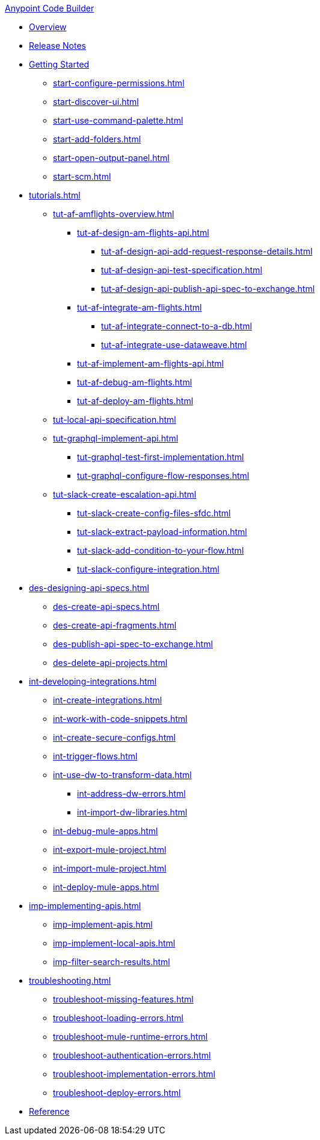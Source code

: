 .xref:index.adoc[Anypoint Code Builder]
* xref:index.adoc[Overview]
* xref:acb-release-notes.adoc[Release Notes]

* xref:start-acb.adoc[Getting Started]
** xref:start-configure-permissions.adoc[]
** xref:start-discover-ui.adoc[]
** xref:start-use-command-palette.adoc[]
** xref:start-add-folders.adoc[]
** xref:start-open-output-panel.adoc[]
** xref:start-scm.adoc[]


// TUTORIALS
* xref:tutorials.adoc[]

** xref:tut-af-amflights-overview.adoc[]
*** xref:tut-af-design-am-flights-api.adoc[]
**** xref:tut-af-design-api-add-request-response-details.adoc[]
**** xref:tut-af-design-api-test-specification.adoc[]
**** xref:tut-af-design-api-publish-api-spec-to-exchange.adoc[]

*** xref:tut-af-integrate-am-flights.adoc[]
**** xref:tut-af-integrate-connect-to-a-db.adoc[]
**** xref:tut-af-integrate-use-dataweave.adoc[]

*** xref:tut-af-implement-am-flights-api.adoc[]
*** xref:tut-af-debug-am-flights.adoc[]
*** xref:tut-af-deploy-am-flights.adoc[]

** xref:tut-local-api-specification.adoc[]

** xref:tut-graphql-implement-api.adoc[]
*** xref:tut-graphql-test-first-implementation.adoc[]
*** xref:tut-graphql-configure-flow-responses.adoc[]

** xref:tut-slack-create-escalation-api.adoc[]
*** xref:tut-slack-create-config-files-sfdc.adoc[]
*** xref:tut-slack-extract-payload-information.adoc[]
*** xref:tut-slack-add-condition-to-your-flow.adoc[]
*** xref:tut-slack-configure-integration.adoc[]


// DESIGN
* xref:des-designing-api-specs.adoc[]
** xref:des-create-api-specs.adoc[]
** xref:des-create-api-fragments.adoc[]
** xref:des-publish-api-spec-to-exchange.adoc[]
** xref:des-delete-api-projects.adoc[]

// INTEGRATE
* xref:int-developing-integrations.adoc[]
** xref:int-create-integrations.adoc[]
** xref:int-work-with-code-snippets.adoc[]
** xref:int-create-secure-configs.adoc[]
** xref:int-trigger-flows.adoc[]
** xref:int-use-dw-to-transform-data.adoc[]
*** xref:int-address-dw-errors.adoc[]
*** xref:int-import-dw-libraries.adoc[]
** xref:int-debug-mule-apps.adoc[]
** xref:int-export-mule-project.adoc[]
** xref:int-import-mule-project.adoc[]
** xref:int-deploy-mule-apps.adoc[]

// IMPLEMENT
* xref:imp-implementing-apis.adoc[]
** xref:imp-implement-apis.adoc[]
** xref:imp-implement-local-apis.adoc[]
** xref:imp-filter-search-results.adoc[]

* xref:troubleshooting.adoc[]
** xref:troubleshoot-missing-features.adoc[]
** xref:troubleshoot-loading-errors.adoc[]
** xref:troubleshoot-mule-runtime-errors.adoc[]
** xref:troubleshoot-authentication-errors.adoc[]
** xref:troubleshoot-implementation-errors.adoc[]
** xref:troubleshoot-deploy-errors.adoc[]

* xref:acb-reference.adoc[Reference]





